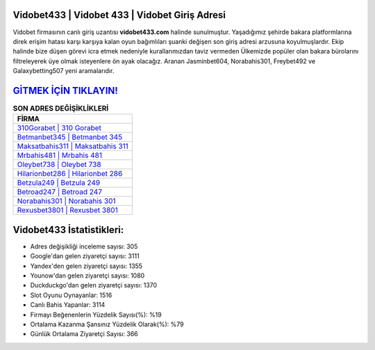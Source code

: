 ﻿Vidobet433 | Vidobet 433 | Vidobet Giriş Adresi
===================================

.. image:: images/vidobet-giris.jpg
   :width: 600
   
Vidobet firmasının canlı giriş uzantısı **vidobet433.com** halinde sunulmuştur. Yaşadığımız şehirde bakara platformlarına direk erişim hatası karşı karşıya kalan oyun bağımlıları şuanki değişen son giriş adresi arzusuna koyulmuşlardır. Ekip halinde bize düşen görevi icra etmek nedeniyle kurallarımızdan taviz vermeden Ülkemizde popüler olan  bakara bürolarını filtreleyerek üye olmak isteyenlere ön ayak olacağız. Aranan Jasminbet604, Norabahis301, Freybet492 ve Galaxybetting507 yeni aramalarıdır.

`GİTMEK İÇİN TIKLAYIN! <https://uclck.me/gonow>`_
==============

.. list-table:: **SON ADRES DEĞİŞİKLİKLERİ**
   :widths: 100
   :header-rows: 1

   * - FİRMA
   * - `310Gorabet | 310 Gorabet <310gorabet-310-gorabet-gorabet-giris-adresi.html>`_
   * - `Betmanbet345 | Betmanbet 345 <betmanbet345-betmanbet-345-betmanbet-giris-adresi.html>`_
   * - `Maksatbahis311 | Maksatbahis 311 <maksatbahis311-maksatbahis-311-maksatbahis-giris-adresi.html>`_	 
   * - `Mrbahis481 | Mrbahis 481 <mrbahis481-mrbahis-481-mrbahis-giris-adresi.html>`_	 
   * - `Oleybet738 | Oleybet 738 <oleybet738-oleybet-738-oleybet-giris-adresi.html>`_ 
   * - `Hilarionbet286 | Hilarionbet 286 <hilarionbet286-hilarionbet-286-hilarionbet-giris-adresi.html>`_
   * - `Betzula249 | Betzula 249 <betzula249-betzula-249-betzula-giris-adresi.html>`_	 
   * - `Betroad247 | Betroad 247 <betroad247-betroad-247-betroad-giris-adresi.html>`_
   * - `Norabahis301 | Norabahis 301 <norabahis301-norabahis-301-norabahis-giris-adresi.html>`_
   * - `Rexusbet3801 | Rexusbet 3801 <rexusbet3801-rexusbet-3801-rexusbet-giris-adresi.html>`_
	 
Vidobet433 İstatistikleri:
===================================	 
* Adres değişikliği inceleme sayısı: 305
* Google'dan gelen ziyaretçi sayısı: 3111
* Yandex'den gelen ziyaretçi sayısı: 1355
* Younow'dan gelen ziyaretçi sayısı: 1080
* Duckduckgo'dan gelen ziyaretçi sayısı: 1370
* Slot Oyunu Oynayanlar: 1516
* Canlı Bahis Yapanlar: 3114
* Firmayı Beğenenlerin Yüzdelik Sayısı(%): %19
* Ortalama Kazanma Şansınız Yüzdelik Olarak(%): %79
* Günlük Ortalama Ziyaretçi Sayısı: 366

